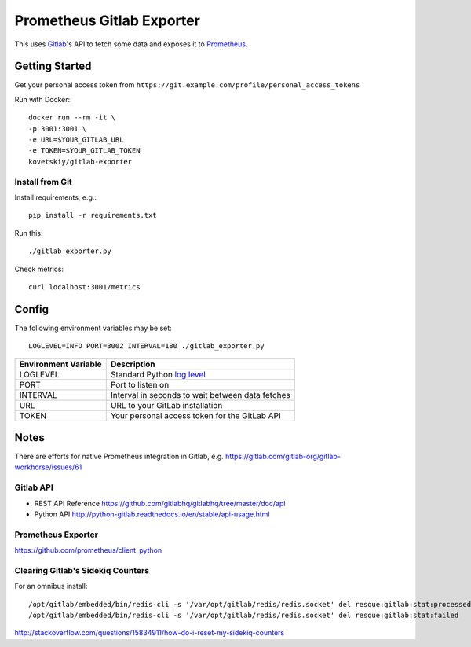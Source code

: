 **************************
Prometheus Gitlab Exporter
**************************
This uses `Gitlab <https://gitlab.com>`__'s API to fetch some data and exposes
it to `Prometheus <https://prometheus.io/>`__.


Getting Started
===============
Get your personal access token from
``https://git.example.com/profile/personal_access_tokens``

Run with Docker::

    docker run --rm -it \
    -p 3001:3001 \
    -e URL=$YOUR_GITLAB_URL
    -e TOKEN=$YOUR_GITLAB_TOKEN
    kovetskiy/gitlab-exporter

Install from Git
----------------
Install requirements, e.g.::

    pip install -r requirements.txt

Run this::

    ./gitlab_exporter.py

Check metrics::

    curl localhost:3001/metrics


Config
======
The following environment variables may be set::

    LOGLEVEL=INFO PORT=3002 INTERVAL=180 ./gitlab_exporter.py

====================  ===========
Environment Variable  Description
====================  ===========
LOGLEVEL              Standard Python `log level`_
PORT                  Port to listen on
INTERVAL              Interval in seconds to wait between data fetches
URL                   URL to your GitLab installation
TOKEN                 Your personal access token for the GitLab API
====================  ===========

.. _log level: https://docs.python.org/3.5/library/logging.html#levels


Notes
=====
There are efforts for native Prometheus integration in Gitlab, e.g.
https://gitlab.com/gitlab-org/gitlab-workhorse/issues/61


Gitlab API
----------
- REST API Reference https://github.com/gitlabhq/gitlabhq/tree/master/doc/api
- Python API http://python-gitlab.readthedocs.io/en/stable/api-usage.html


Prometheus Exporter
-------------------
https://github.com/prometheus/client_python

Clearing Gitlab's Sidekiq Counters
----------------------------------
For an omnibus install::

   /opt/gitlab/embedded/bin/redis-cli -s '/var/opt/gitlab/redis/redis.socket' del resque:gitlab:stat:processed
   /opt/gitlab/embedded/bin/redis-cli -s '/var/opt/gitlab/redis/redis.socket' del resque:gitlab:stat:failed

http://stackoverflow.com/questions/15834911/how-do-i-reset-my-sidekiq-counters
